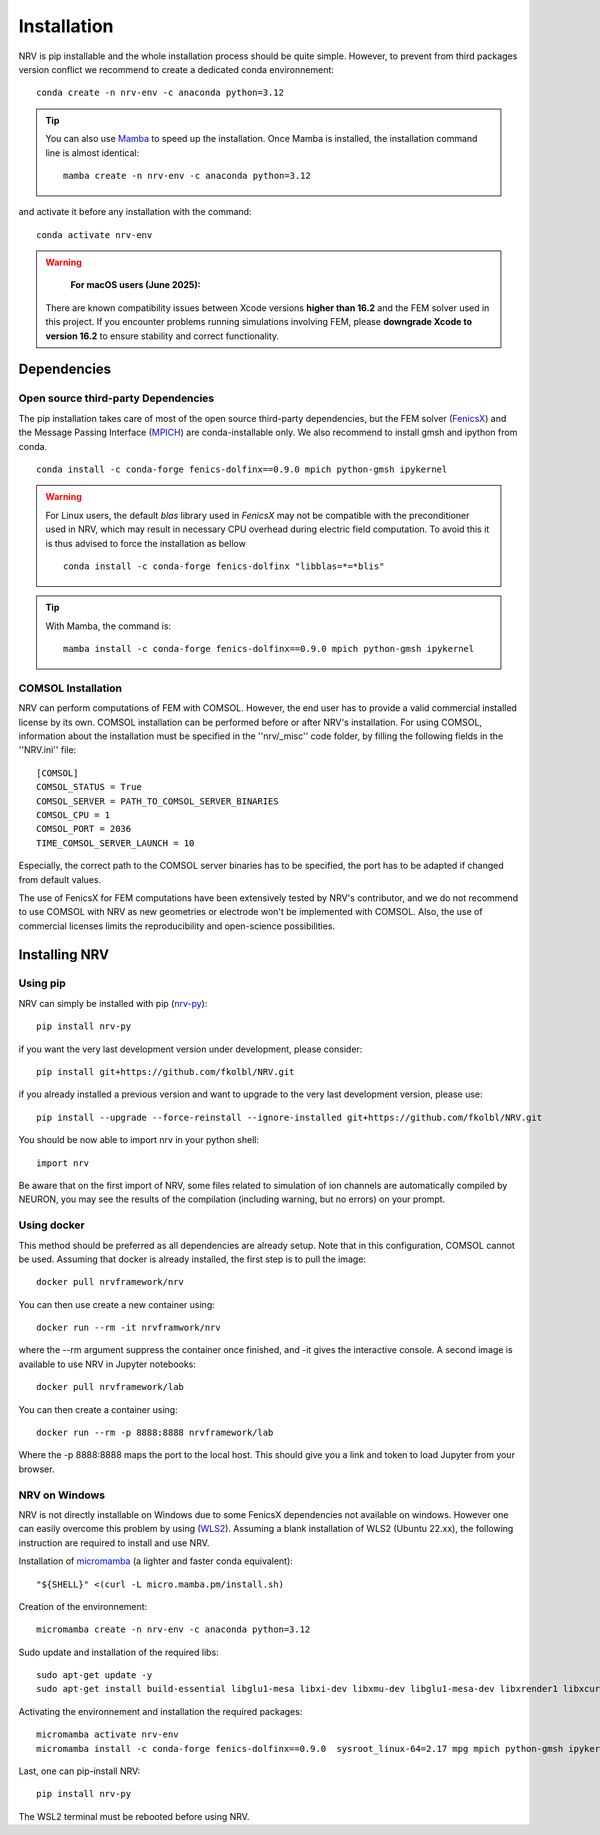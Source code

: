 Installation
============

NRV is pip installable and the whole installation process should be quite simple. However, to prevent from third packages version conflict we recommend to create a dedicated conda environnement: 
::

    conda create -n nrv-env -c anaconda python=3.12 

.. Tip::
    You can also use `Mamba <https://mamba.readthedocs.io/en/latest/>`_ to speed up the installation. Once Mamba is installed, the installation command line is almost identical:
    ::

        mamba create -n nrv-env -c anaconda python=3.12 

and activate it before any installation with the command: 
::

    conda activate nrv-env

.. Warning:: 
  **For macOS users (June 2025):** 
 There are known compatibility issues between Xcode versions **higher than 16.2** and the FEM solver used in this project.  
 If you encounter problems running simulations involving FEM, please **downgrade Xcode to version 16.2** to ensure stability and correct functionality.  


Dependencies
------------

Open source third-party Dependencies
^^^^^^^^^^^^^^^^^^^^^^^^^^^^^^^^^^^^

The pip installation takes care of most of the open source third-party dependencies, but the FEM solver (`FenicsX <http://https://fenicsproject.org/.org>`_) and the Message Passing Interface (`MPICH <https://www.mpich.org/>`_)
are conda-installable only. We also recommend to install gmsh and ipython from conda.
::

    conda install -c conda-forge fenics-dolfinx==0.9.0 mpich python-gmsh ipykernel

.. Warning::
    For Linux users, the default `blas` library used in `FenicsX` may not be compatible with the preconditioner used in NRV, which may result in necessary CPU overhead during electric field computation. To avoid this it is thus advised to force the installation as bellow
    ::

        conda install -c conda-forge fenics-dolfinx "libblas=*=*blis"

.. Tip::
    With Mamba, the command is:
    ::

        mamba install -c conda-forge fenics-dolfinx==0.9.0 mpich python-gmsh ipykernel

COMSOL Installation
^^^^^^^^^^^^^^^^^^^

NRV can perform computations of FEM with COMSOL. However, the end user has to provide a valid commercial installed license by its own. COMSOL installation can be performed before or after NRV's installation. For using COMSOL, information about the installation must be specified in the ''nrv/_misc'' code folder, by filling the following fields in the ''NRV.ini'' file:
::

    [COMSOL]
    COMSOL_STATUS = True
    COMSOL_SERVER = PATH_TO_COMSOL_SERVER_BINARIES
    COMSOL_CPU = 1
    COMSOL_PORT = 2036
    TIME_COMSOL_SERVER_LAUNCH = 10
 
Especially, the correct path to the COMSOL server binaries has to be specified, the port has to be adapted if changed from default values.

The use of FenicsX for FEM computations have been extensively tested by NRV's contributor, and we do not recommend to use COMSOL with NRV as new geometries or electrode won't be implemented with COMSOL. Also, the use of commercial licenses limits the reproducibility and open-science possibilities.

Installing NRV
--------------

Using pip
^^^^^^^^^

NRV can simply be installed with pip (`nrv-py <https://pypi.org/project/nrv-py/>`_):
:: 

    pip install nrv-py

if you want the very last development version under development, please consider:
::

    pip install git+https://github.com/fkolbl/NRV.git 

if you already installed a previous version and want to upgrade to the very last development version, please use:
::

    pip install --upgrade --force-reinstall --ignore-installed git+https://github.com/fkolbl/NRV.git

You should be now able to import nrv in your python shell:
::

    import nrv

Be aware that on the first import of NRV, some files related to simulation of ion channels are automatically compiled by NEURON, you may see the results of the compilation (including warning, but no errors) on your prompt. 

Using docker
^^^^^^^^^^^^

This method should be preferred as all dependencies are already setup. Note that in this configuration, COMSOL cannot be used. Assuming that docker is already installed, the first step is to pull the image:
::

    docker pull nrvframework/nrv

You can then use create a new container using:
::

    docker run --rm -it nrvframwork/nrv

where the --rm argument suppress the container once finished, and -it gives the interactive console. 
A second image is available to use NRV in Jupyter notebooks:
::

    docker pull nrvframework/lab

You can then create a container using:
::

    docker run --rm -p 8888:8888 nrvframework/lab

Where the -p 8888:8888 maps the port to the local host. This should give you a link and token to load Jupyter from your browser.

NRV on Windows
^^^^^^^^^^^^^^

NRV is not directly installable on Windows due to some FenicsX dependencies not available on windows. 
However one can easily overcome this problem by using (`WLS2 <https://learn.microsoft.com/en-us/windows/wsl/install>`_). Assuming a blank installation of WLS2 (Ubuntu 22.xx), the following instruction are required to install and use NRV.

Installation of `micromamba <https://github.com/mamba-org/mamba>`_ (a lighter and faster conda equivalent):
::

    "${SHELL}" <(curl -L micro.mamba.pm/install.sh)

Creation of the environnement: 
::

    micromamba create -n nrv-env -c anaconda python=3.12 

Sudo update and installation of the required libs:
::

    sudo apt-get update -y
    sudo apt-get install build-essential libglu1-mesa libxi-dev libxmu-dev libglu1-mesa-dev libxrender1 libxcursor1 libxft2 libxinerama1 make libx11-dev git bison flex automake libtool libxext-dev libncurses-dev xfonts-100dpi cython3 libopenmpi-dev zlib1g-dev

Activating the environnement and installation the required packages:
::

    micromamba activate nrv-env
    micromamba install -c conda-forge fenics-dolfinx==0.9.0  sysroot_linux-64=2.17 mpg mpich python-gmsh ipykernel

Last, one can pip-install NRV:
::
    
    pip install nrv-py


The WSL2 terminal must be rebooted before using NRV.
